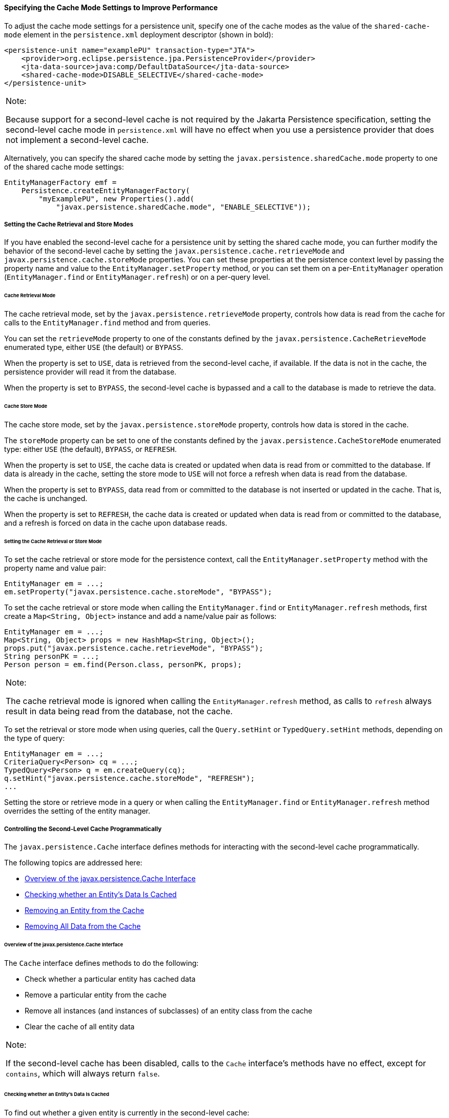 [[GKJJJ]][[specifying-the-cache-mode-settings-to-improve-performance]]

==== Specifying the Cache Mode Settings to Improve Performance

To adjust the cache mode settings for a persistence unit, specify one of
the cache modes as the value of the `shared-cache-mode` element in the
`persistence.xml` deployment descriptor (shown in bold):

[source,xml]
----
<persistence-unit name="examplePU" transaction-type="JTA">
    <provider>org.eclipse.persistence.jpa.PersistenceProvider</provider>
    <jta-data-source>java:comp/DefaultDataSource</jta-data-source>
    <shared-cache-mode>DISABLE_SELECTIVE</shared-cache-mode>
</persistence-unit>
----


[width="100%",cols="100%",]
|=======================================================================
a|
Note:

Because support for a second-level cache is not required by the Jakarta
Persistence specification, setting the second-level cache mode in
`persistence.xml` will have no effect when you use a persistence
provider that does not implement a second-level cache.

|=======================================================================


Alternatively, you can specify the shared cache mode by setting the
`javax.persistence.sharedCache.mode` property to one of the shared cache
mode settings:

[source,java]
----
EntityManagerFactory emf =
    Persistence.createEntityManagerFactory(
        "myExamplePU", new Properties().add(
            "javax.persistence.sharedCache.mode", "ENABLE_SELECTIVE"));
----

[[GKJDK]][[setting-the-cache-retrieval-and-store-modes]]

===== Setting the Cache Retrieval and Store Modes

If you have enabled the second-level cache for a persistence unit by
setting the shared cache mode, you can further modify the behavior of
the second-level cache by setting the
`javax.persistence.cache.retrieveMode` and
`javax.persistence.cache.storeMode` properties. You can set these
properties at the persistence context level by passing the property name
and value to the `EntityManager.setProperty` method, or you can set them
on a per-`EntityManager` operation (`EntityManager.find` or
`EntityManager.refresh`) or on a per-query level.

[[GKJDR]][[cache-retrieval-mode]]

====== Cache Retrieval Mode

The cache retrieval mode, set by the `javax.persistence.retrieveMode`
property, controls how data is read from the cache for calls to the
`EntityManager.find` method and from queries.

You can set the `retrieveMode` property to one of the constants defined
by the `javax.persistence.CacheRetrieveMode` enumerated type, either
`USE` (the default) or `BYPASS`.

When the property is set to `USE`, data is retrieved from the
second-level cache, if available. If the data is not in the cache, the
persistence provider will read it from the database.

When the property is set to `BYPASS`, the second-level cache is bypassed
and a call to the database is made to retrieve the data.

[[GKJDD]][[cache-store-mode]]

====== Cache Store Mode

The cache store mode, set by the `javax.persistence.storeMode` property,
controls how data is stored in the cache.

The `storeMode` property can be set to one of the constants defined by
the `javax.persistence.CacheStoreMode` enumerated type: either `USE`
(the default), `BYPASS`, or `REFRESH`.

When the property is set to `USE`, the cache data is created or updated
when data is read from or committed to the database. If data is already
in the cache, setting the store mode to `USE` will not force a refresh
when data is read from the database.

When the property is set to `BYPASS`, data read from or committed to the
database is not inserted or updated in the cache. That is, the cache is
unchanged.

When the property is set to `REFRESH`, the cache data is created or
updated when data is read from or committed to the database, and a
refresh is forced on data in the cache upon database reads.

[[GKJDS]][[setting-the-cache-retrieval-or-store-mode]]

====== Setting the Cache Retrieval or Store Mode

To set the cache retrieval or store mode for the persistence context,
call the `EntityManager.setProperty` method with the property name and
value pair:

[source,java]
----
EntityManager em = ...;
em.setProperty("javax.persistence.cache.storeMode", "BYPASS");
----

To set the cache retrieval or store mode when calling the
`EntityManager.find` or `EntityManager.refresh` methods, first create a
`Map<String, Object>` instance and add a name/value pair as follows:

[source,java]
----
EntityManager em = ...;
Map<String, Object> props = new HashMap<String, Object>();
props.put("javax.persistence.cache.retrieveMode", "BYPASS");
String personPK = ...;
Person person = em.find(Person.class, personPK, props);
----


[width="100%",cols="100%",]
|=======================================================================
a|
Note:

The cache retrieval mode is ignored when calling the
`EntityManager.refresh` method, as calls to `refresh` always result in
data being read from the database, not the cache.

|=======================================================================


To set the retrieval or store mode when using queries, call the
`Query.setHint` or `TypedQuery.setHint` methods, depending on the type
of query:

[source,java]
----
EntityManager em = ...;
CriteriaQuery<Person> cq = ...;
TypedQuery<Person> q = em.createQuery(cq);
q.setHint("javax.persistence.cache.storeMode", "REFRESH");
...
----

Setting the store or retrieve mode in a query or when calling the
`EntityManager.find` or `EntityManager.refresh` method overrides the
setting of the entity manager.

[[GKJEB]][[controlling-the-second-level-cache-programmatically]]

===== Controlling the Second-Level Cache Programmatically

The `javax.persistence.Cache` interface defines methods for interacting
with the second-level cache programmatically.

The following topics are addressed here:

* link:#CHDEECCF[Overview of the javax.persistence.Cache Interface]
* link:#GKJDZ[Checking whether an Entity's Data Is Cached]
* link:#GKJDQ[Removing an Entity from the Cache]
* link:#GKJDA[Removing All Data from the Cache]

[[CHDEECCF]][[overview-of-the-javax.persistence.cache-interface]]

====== Overview of the javax.persistence.Cache Interface

The `Cache` interface defines methods to do the following:

* Check whether a particular entity has cached data
* Remove a particular entity from the cache
* Remove all instances (and instances of subclasses) of an entity class
from the cache
* Clear the cache of all entity data


[width="100%",cols="100%",]
|=======================================================================
a|
Note:

If the second-level cache has been disabled, calls to the `Cache`
interface's methods have no effect, except for `contains`, which will
always return `false`.

|=======================================================================


[[GKJDZ]][[checking-whether-an-entitys-data-is-cached]]

====== Checking whether an Entity's Data Is Cached

To find out whether a given entity is currently in the second-level
cache:

1.  Call the `Cache.contains` method . The `contains` method returns
`true` if the entity's data is cached, and `false` if the data is not in
the cache:
+
[source,java]
----
EntityManager em = ...;
Cache cache = em.getEntityManagerFactory().getCache();
String personPK = ...;
if (cache.contains(Person.class, personPK)) {
  // the data is cached
} else {
  // the data is NOT cached
}
----

[[GKJDQ]][[removing-an-entity-from-the-cache]]

====== Removing an Entity from the Cache

To remove a particular entity or all entities of a given type from the
second-level cache:

1.  Call one of the `Cache.evict` methods .
1.  To remove a particular entity from the cache, call the `evict`
method and pass in the entity class and the primary key of the entity:
+
[source,java]
----
EntityManager em = ...;
Cache cache = em.getEntityManagerFactory().getCache();
String personPK = ...;
cache.evict(Person.class, personPK);
----
2.  To remove all instances of a particular entity class, including
subclasses, call the `evict` method and specify the entity class:
+
[source,java]
----
EntityManager em = ...;
Cache cache = em.getEntityManagerFactory().getCache();
cache.evict(Person.class);
----

All instances of the `Person` entity class will be removed from the
cache. If the `Person` entity has a subclass, `Student`, calls to the
above method will remove all instances of `Student` from the cache as
well.

[[GKJDA]][[removing-all-data-from-the-cache]]

====== Removing All Data from the Cache

To completely clear the second-level cache, call the `Cache.evictAll` method:

[source,java]
----
EntityManager em = ...;
Cache cache = em.getEntityManagerFactory().getCache();
cache.evictAll();
----
